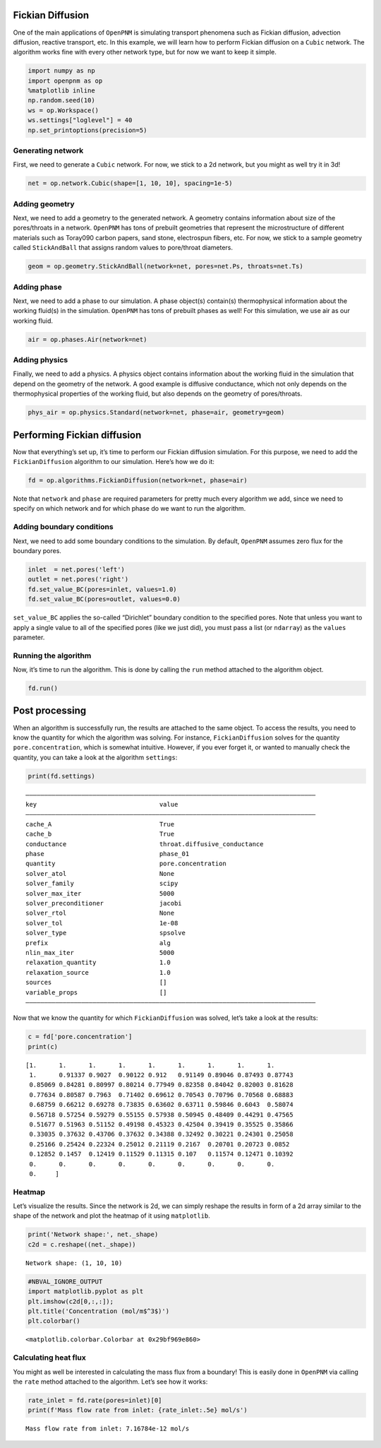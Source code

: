 Fickian Diffusion
=================

One of the main applications of ``OpenPNM`` is simulating transport
phenomena such as Fickian diffusion, advection diffusion, reactive
transport, etc. In this example, we will learn how to perform Fickian
diffusion on a ``Cubic`` network. The algorithm works fine with every
other network type, but for now we want to keep it simple.

.. code:: ipython3

    import numpy as np
    import openpnm as op
    %matplotlib inline
    np.random.seed(10)
    ws = op.Workspace()
    ws.settings["loglevel"] = 40
    np.set_printoptions(precision=5)

Generating network
------------------

First, we need to generate a ``Cubic`` network. For now, we stick to a
2d network, but you might as well try it in 3d!

.. code:: ipython3

    net = op.network.Cubic(shape=[1, 10, 10], spacing=1e-5)

Adding geometry
---------------

Next, we need to add a geometry to the generated network. A geometry
contains information about size of the pores/throats in a network.
``OpenPNM`` has tons of prebuilt geometries that represent the
microstructure of different materials such as Toray090 carbon papers,
sand stone, electrospun fibers, etc. For now, we stick to a sample
geometry called ``StickAndBall`` that assigns random values to
pore/throat diameters.

.. code:: ipython3

    geom = op.geometry.StickAndBall(network=net, pores=net.Ps, throats=net.Ts)

Adding phase
------------

Next, we need to add a phase to our simulation. A phase object(s)
contain(s) thermophysical information about the working fluid(s) in the
simulation. ``OpenPNM`` has tons of prebuilt phases as well! For this
simulation, we use air as our working fluid.

.. code:: ipython3

    air = op.phases.Air(network=net)

Adding physics
--------------

Finally, we need to add a physics. A physics object contains information
about the working fluid in the simulation that depend on the geometry of
the network. A good example is diffusive conductance, which not only
depends on the thermophysical properties of the working fluid, but also
depends on the geometry of pores/throats.

.. code:: ipython3

    phys_air = op.physics.Standard(network=net, phase=air, geometry=geom)

Performing Fickian diffusion
============================

Now that everything’s set up, it’s time to perform our Fickian diffusion
simulation. For this purpose, we need to add the ``FickianDiffusion``
algorithm to our simulation. Here’s how we do it:

.. code:: ipython3

    fd = op.algorithms.FickianDiffusion(network=net, phase=air)

Note that ``network`` and ``phase`` are required parameters for pretty
much every algorithm we add, since we need to specify on which network
and for which phase do we want to run the algorithm.

Adding boundary conditions
--------------------------

Next, we need to add some boundary conditions to the simulation. By
default, ``OpenPNM`` assumes zero flux for the boundary pores.

.. code:: ipython3

    inlet  = net.pores('left') 
    outlet = net.pores('right')
    fd.set_value_BC(pores=inlet, values=1.0)
    fd.set_value_BC(pores=outlet, values=0.0)

``set_value_BC`` applies the so-called “Dirichlet” boundary condition to
the specified pores. Note that unless you want to apply a single value
to all of the specified pores (like we just did), you must pass a list
(or ``ndarray``) as the ``values`` parameter.

Running the algorithm
---------------------

Now, it’s time to run the algorithm. This is done by calling the ``run``
method attached to the algorithm object.

.. code:: ipython3

    fd.run()

Post processing
===============

When an algorithm is successfully run, the results are attached to the
same object. To access the results, you need to know the quantity for
which the algorithm was solving. For instance, ``FickianDiffusion``
solves for the quantity ``pore.concentration``, which is somewhat
intuitive. However, if you ever forget it, or wanted to manually check
the quantity, you can take a look at the algorithm ``settings``:

.. code:: ipython3

    print(fd.settings)


.. parsed-literal::

    ――――――――――――――――――――――――――――――――――――――――――――――――――――――――――――――――――――――――――――――
    key                                 value
    ――――――――――――――――――――――――――――――――――――――――――――――――――――――――――――――――――――――――――――――
    cache_A                             True
    cache_b                             True
    conductance                         throat.diffusive_conductance
    phase                               phase_01
    quantity                            pore.concentration
    solver_atol                         None
    solver_family                       scipy
    solver_max_iter                     5000
    solver_preconditioner               jacobi
    solver_rtol                         None
    solver_tol                          1e-08
    solver_type                         spsolve
    prefix                              alg
    nlin_max_iter                       5000
    relaxation_quantity                 1.0
    relaxation_source                   1.0
    sources                             []
    variable_props                      []
    ――――――――――――――――――――――――――――――――――――――――――――――――――――――――――――――――――――――――――――――
    

Now that we know the quantity for which ``FickianDiffusion`` was solved,
let’s take a look at the results:

.. code:: ipython3

    c = fd['pore.concentration']
    print(c)


.. parsed-literal::

    [1.      1.      1.      1.      1.      1.      1.      1.      1.
     1.      0.91337 0.9027  0.90122 0.912   0.91149 0.89046 0.87493 0.87743
     0.85069 0.84281 0.80997 0.80214 0.77949 0.82358 0.84042 0.82003 0.81628
     0.77634 0.80587 0.7963  0.71402 0.69612 0.70543 0.70796 0.70568 0.68883
     0.68759 0.66212 0.69278 0.73835 0.63602 0.63711 0.59846 0.6043  0.58074
     0.56718 0.57254 0.59279 0.55155 0.57938 0.50945 0.48409 0.44291 0.47565
     0.51677 0.51963 0.51152 0.49198 0.45323 0.42504 0.39419 0.35525 0.35866
     0.33035 0.37632 0.43706 0.37632 0.34388 0.32492 0.30221 0.24301 0.25058
     0.25166 0.25424 0.22324 0.25012 0.21119 0.2167  0.20701 0.20723 0.0852
     0.12852 0.1457  0.12419 0.11529 0.11315 0.107   0.11574 0.12471 0.10392
     0.      0.      0.      0.      0.      0.      0.      0.      0.
     0.     ]
    

Heatmap
-------

Let’s visualize the results. Since the network is 2d, we can simply
reshape the results in form of a 2d array similar to the shape of the
network and plot the heatmap of it using ``matplotlib``.

.. code:: ipython3

    print('Network shape:', net._shape)
    c2d = c.reshape((net._shape))


.. parsed-literal::

    Network shape: (1, 10, 10)
    

.. code:: ipython3

    #NBVAL_IGNORE_OUTPUT
    import matplotlib.pyplot as plt
    plt.imshow(c2d[0,:,:]);
    plt.title('Concentration (mol/m$^3$)')
    plt.colorbar()




.. parsed-literal::

    <matplotlib.colorbar.Colorbar at 0x29bf969e860>




.. image:: algorithms%20-%20single%20phase%20transport%20-%20Basic%20Fickian%20diffusion_files%5Calgorithms%20-%20single%20phase%20transport%20-%20Basic%20Fickian%20diffusion_25_1.png


Calculating heat flux
---------------------

You might as well be interested in calculating the mass flux from a
boundary! This is easily done in ``OpenPNM`` via calling the ``rate``
method attached to the algorithm. Let’s see how it works:

.. code:: ipython3

    rate_inlet = fd.rate(pores=inlet)[0]
    print(f'Mass flow rate from inlet: {rate_inlet:.5e} mol/s')


.. parsed-literal::

    Mass flow rate from inlet: 7.16784e-12 mol/s
    
